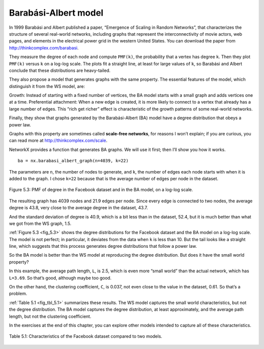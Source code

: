 Barabási-Albert model
---------------------
In 1999 Barabási and Albert published a paper, “Emergence of Scaling in Random Networks”, that characterizes the structure of several real-world networks, including graphs that represent the interconnectivity of movie actors, web pages, and elements in the electrical power grid in the western United States. You can download the paper from http://thinkcomplex.com/barabasi.

They measure the degree of each node and compute ``PMF(k)``, the probability that a vertex has degree ``k``. Then they plot ``PMF(k)`` versus ``k`` on a log-log scale. The plots fit a straight line, at least for large values of ``k``, so Barabási and Albert conclude that these distributions are heavy-tailed.

They also propose a model that generates graphs with the same property. The essential features of the model, which distinguish it from the WS model, are:

Growth:
Instead of starting with a fixed number of vertices, the BA model starts with a small graph and adds vertices one at a time.
Preferential attachment:
When a new edge is created, it is more likely to connect to a vertex that already has a large number of edges. This “rich get richer” effect is characteristic of the growth patterns of some real-world networks.

Finally, they show that graphs generated by the Barabási-Albert (BA) model have a degree distribution that obeys a power law.

Graphs with this property are sometimes called **scale-free networks**, for reasons I won’t explain; if you are curious, you can read more at http://thinkcomplex.com/scale.

NetworkX provides a function that generates BA graphs. We will use it first; then I’ll show you how it works.

.. _fig_5.3:

::

    ba = nx.barabasi_albert_graph(n=4039, k=22)

The parameters are ``n``, the number of nodes to generate, and ``k``, the number of edges each node starts with when it is added to the graph. I chose ``k=22`` because that is the average number of edges per node in the dataset.

.. _fig_cpp_reference:

.. figure:: Figures/thinkcomplexity2012.png
   :align: center
   :alt: "Figure 5.3: PMF of degree in the Facebook dataset and in the BA model, on a log-log scale."

   Figure 5.3: PMF of degree in the Facebook dataset and in the BA model, on a log-log scale.

The resulting graph has 4039 nodes and 21.9 edges per node. Since every edge is connected to two nodes, the average degree is 43.8, very close to the average degree in the dataset, 43.7.

And the standard deviation of degree is 40.9, which is a bit less than in the dataset, 52.4, but it is much better than what we got from the WS graph, 1.5.

:ref:`Figure 5.3 <fig_5.3>` shows the degree distributions for the Facebook dataset and the BA model on a log-log scale. The model is not perfect; in particular, it deviates from the data when ``k`` is less than 10. But the tail looks like a straight line, which suggests that this process generates degree distributions that follow a power law.

So the BA model is better than the WS model at reproducing the degree distribution. But does it have the small world property?

In this example, the average path length, ``L``, is 2.5, which is even more “small world” than the actual network, which has ``L=3.69``. So that’s good, although maybe too good.

On the other hand, the clustering coefficient, ``C``, is 0.037, not even close to the value in the dataset, 0.61. So that’s a problem.

:ref:`Table 5.1 <fig_tbl_5.1>` summarizes these results. The WS model captures the small world characteristics, but not the degree distribution. The BA model captures the degree distribution, at least approximately, and the average path length, but not the clustering coefficient.

In the exercises at the end of this chapter, you can explore other models intended to capture all of these characteristics.

.. _fig_tbl_5.1:

.. figure:: Figures/table1.PNG
   :align: center
   :alt: "Table 5.1: Characteristics of the Facebook dataset compared to two models."

   Table 5.1: Characteristics of the Facebook dataset compared to two models.



